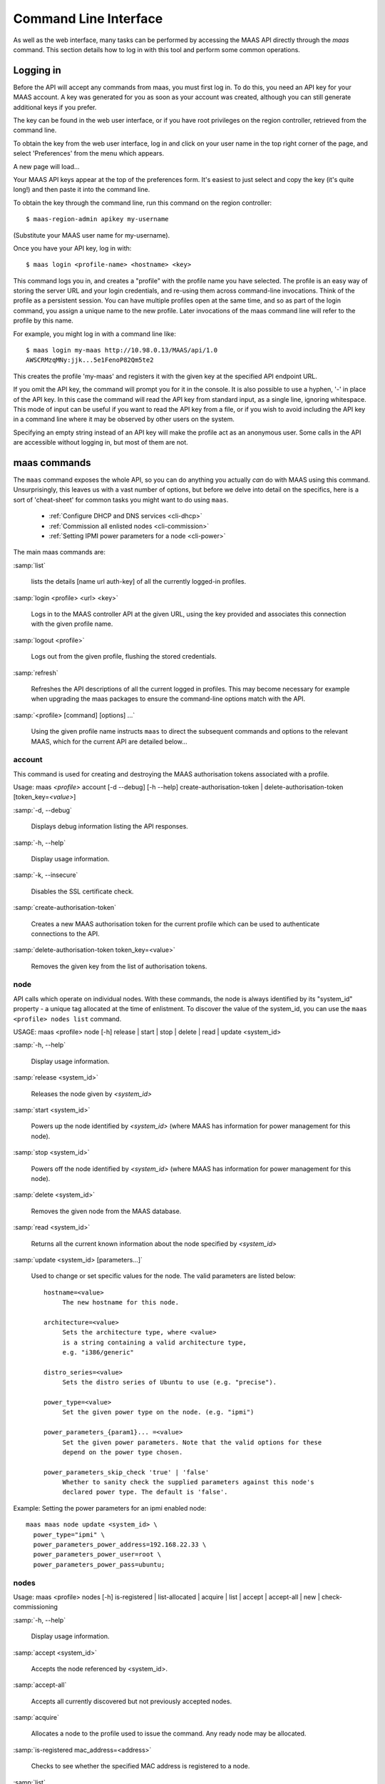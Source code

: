 .. _cli:

----------------------
Command Line Interface
----------------------

As well as the web interface, many tasks can be performed by accessing
the MAAS API directly through the `maas` command. This section
details how to log in with this tool and perform some common
operations.


.. _api-key:

Logging in
----------

Before the API will accept any commands from maas, you must first
log in. To do this, you need an API key for your MAAS account.  A key was
generated for you as soon as your account was created, although you can still
generate additional keys if you prefer.

The key can be found in the web user interface, or if you have root privileges
on the region controller, retrieved from the command line.

To obtain the key from the web user interface, log in and click on your
user name in the top right corner of the page, and select 'Preferences' from
the menu which appears.

.. image:: media/maascli-prefs.*

A new page will load...

.. image:: media/maascli-key.*

Your MAAS API keys appear at the top of the preferences form.  It's easiest to
just select and copy the key (it's quite long!) and then paste it into the
command line.

To obtain the key through the command line, run this command on the region
controller::

 $ maas-region-admin apikey my-username

(Substitute your MAAS user name for my-username).

Once you have your API key, log in with::

 $ maas login <profile-name> <hostname> <key>

This command logs you in, and creates a "profile" with the profile name you
have selected.   The profile is an easy way of storing the server URL and your
login credentials, and re-using them across command-line invocations.  Think
of the profile as a persistent session.  You can have multiple profiles open
at the same time, and so as part of the login command, you assign a unique
name to the new profile.  Later invocations of the maas command line will
refer to the profile by this name.

For example, you might log in with a command line like::

 $ maas login my-maas http://10.98.0.13/MAAS/api/1.0
 AWSCRMzqMNy:jjk...5e1FenoP82Qm5te2

This creates the profile 'my-maas' and registers it with the given key
at the specified API endpoint URL.

If you omit the API key, the command will prompt you for it in the console.
It is also possible to use a hyphen, '-' in place of the API key.  In this
case the command will read the API key from standard input, as a single
line, ignoring whitespace.  This mode of input can be useful if you want to
read the API key from a file, or if you wish to avoid including the API key in
a command line where it may be observed by other users on the system.

Specifying an empty string instead of an API key will make the profile act as
an anonymous user.  Some calls in the API are accessible without logging in,
but most of them are not.


maas commands
-------------

The ``maas`` command exposes the whole API, so you can do anything
you actually *can* do with MAAS using this command. Unsurprisingly,
this leaves us with a vast number of options, but before we delve into
detail on the specifics, here is a sort of 'cheat-sheet' for common
tasks you might want to do using ``maas``.

  *  :ref:`Configure DHCP and DNS services <cli-dhcp>`

  *  :ref:`Commission all enlisted nodes <cli-commission>`

  *  :ref:`Setting IPMI power parameters for a node <cli-power>`

The main maas commands are:

.. program:: maas

:samp:`list`

  lists the details [name url auth-key] of all the currently logged-in
  profiles.

:samp:`login <profile> <url> <key>`

  Logs in to the MAAS controller API at the given URL, using the key
  provided and associates this connection with the given profile name.

:samp:`logout <profile>`

  Logs out from the given profile, flushing the stored credentials.

:samp:`refresh`

  Refreshes the API descriptions of all the current logged in
  profiles. This may become necessary for example when upgrading the
  maas packages to ensure the command-line options match with the API.

:samp:`<profile> [command] [options] ...`

  Using the given profile name instructs ``maas`` to direct the
  subsequent commands and options to the relevant MAAS, which for the
  current API are detailed below...


account
^^^^^^^
This command is used for creating and destroying the
MAAS authorisation tokens associated with a profile.

Usage: maas *<profile>* account [-d --debug] [-h --help]
create-authorisation-token | delete-authorisation-token [token_key=\
*<value>*]

.. program:: maas account

:samp:`-d, --debug`

   Displays debug information listing the API responses.

:samp:`-h, --help`

   Display usage information.

:samp:`-k, --insecure`

   Disables the SSL certificate check.

:samp:`create-authorisation-token`

    Creates a new MAAS authorisation token for the current profile
    which can be used to authenticate connections to the API.

:samp:`delete-authorisation-token token_key=<value>`

    Removes the given key from the list of authorisation tokens.


.. boot-images - not useful in user context
.. ^^^^^^^^^^^


.. files - not useful in user context
.. ^^^^^


node
^^^^

API calls which operate on individual nodes. With these commands, the
node is always identified by its "system_id" property - a unique tag
allocated at the time of enlistment. To discover the value of the
system_id, you can use the ``maas <profile> nodes list`` command.

USAGE: maas <profile> node [-h] release | start | stop | delete |
read | update <system_id>

.. program:: maas node

:samp:`-h, --help`

   Display usage information.

:samp:`release <system_id>`

   Releases the node given by *<system_id>*

:samp:`start <system_id>`

   Powers up the node identified by *<system_id>* (where MAAS has
   information for power management for this node).

:samp:`stop <system_id>`

   Powers off the node identified by *<system_id>* (where MAAS has
   information for power management for this node).

:samp:`delete <system_id>`

   Removes the given node from the MAAS database.

:samp:`read <system_id>`

   Returns all the current known information about the node specified
   by *<system_id>*

:samp:`update <system_id> [parameters...]`

   Used to change or set specific values for the node. The valid
   parameters are listed below::

      hostname=<value>
           The new hostname for this node.

      architecture=<value>
           Sets the architecture type, where <value>
           is a string containing a valid architecture type,
           e.g. "i386/generic"

      distro_series=<value>
           Sets the distro series of Ubuntu to use (e.g. "precise").

      power_type=<value>
           Set the given power type on the node. (e.g. "ipmi")

      power_parameters_{param1}... =<value>
           Set the given power parameters. Note that the valid options for these
           depend on the power type chosen.

      power_parameters_skip_check 'true' | 'false'
           Whether to sanity check the supplied parameters against this node's
           declared power type. The default is 'false'.


.. _cli-power:

Example: Setting the power parameters for an ipmi enabled node::

  maas maas node update <system_id> \
    power_type="ipmi" \
    power_parameters_power_address=192.168.22.33 \
    power_parameters_power_user=root \
    power_parameters_power_pass=ubuntu;


nodes
^^^^^

Usage: maas <profile> nodes [-h] is-registered | list-allocated |
acquire | list | accept | accept-all | new | check-commissioning

.. program:: maas nodes

:samp:`-h, --help`

   Display usage information.


:samp:`accept <system_id>`

   Accepts the node referenced by <system_id>.

:samp:`accept-all`

   Accepts all currently discovered but not previously accepted nodes.

:samp:`acquire`

   Allocates a node to the profile used to issue the command. Any
   ready node may be allocated.

:samp:`is-registered mac_address=<address>`

   Checks to see whether the specified MAC address is registered to a
   node.

:samp:`list`

   Returns a JSON formatted object listing all the currently known
   nodes, their system_id, status and other details.

:samp:`list-allocated`

   Returns a JSON formatted object listing all the currently allocated
   nodes, their system_id, status and other details.

:samp:`new architecture=<value> mac_addresses=<value> [parameters]`

   Creates a new node entry given the provided key=value information
   for the node. A minimum of the MAC address and architecture must be
   provided. Other parameters may also be supplied::

     architecture="<value>" - The architecture of the node, must be
     one of the recognised architecture strings (e.g. "i386/generic")
     hostname="<value>" - a name for this node. If not supplied a name
     will be generated.
     mac_addresses="<value>" - The mac address(es)
     allocated to this node.
     power_type="<value>" - the power type of
     the node (e.g. virsh, ipmi)


:samp:`check-commissioning`

   Displays current status of nodes in the commissioning phase. Any
   that have not returned before the system timeout value are listed
   as "failed".

.. _cli-commission:

Examples:
Accept and commission all discovered nodes::

 $ maas maas nodes accept-all

List all known nodes::

 $ maas maas nodes list

Filter the list using specific key/value pairs::

 $ maas maas nodes list architecture="i386/generic"


node-groups
^^^^^^^^^^^
Usage: maas <profile> node-groups [-d --debug] [-h --help] [-k
--insecure] register | list | refresh-workers | accept | reject

.. program:: maas node-groups

:samp:`-d, --debug`

   Displays debug information listing the API responses.

:samp:`-h, --help`

   Display usage information.

:samp:`-k, --insecure`

   Disables the SSL certificate check.

:samp:`register uuid=<value> name=<value> interfaces=<json_string>`

   Registers a new node group with the given name and uuid. The
   interfaces parameter must be supplied in the form of a JSON string
   comprising the key/value data for the interface to be used, for
   example: interface='["ip":"192.168.21.5","interface":"eth1", \
   "subnet_mask":"255.255.255.0","broadcast_ip":"192.168.21.255", \
   "router_ip":"192.168.21.1", "ip_range_low":"192.168.21.10", \
   "ip_range_high":"192.168.21.50"}]'

:samp:`list`

   Returns a JSON list of all currently defined node groups.

:samp:`refresh_workers`

   It sounds a bit like they will get a cup of tea and a
   biscuit. Actually this just sends each node-group worker an update
   of its credentials (API key, node-group name). This command is
   usually not needed at a user level, but is often used by worker
   nodes.

:samp:`accept <uuid>`

   Accepts a node-group or number of nodegroups indicated by the
   supplied UUID

:samp:`reject <uuid>`

   Rejects a node-group or number of nodegroups indicated by the
   supplied UUID


node-group-interface
^^^^^^^^^^^^^^^^^^^^
For managing the interfaces. See also :ref:`node-group-interfaces`

Usage: maas *<profile>* node-group-interfaces [-d --debug] [-h
--help] [-k --insecure] read | update | delete [parameters...]

..program:: maas node-group-interface

:samp:`read <uuid> <interface>`

   Returns the current settings for the given UUID and interface

:samp:`update [parameters]`

   Changes the settings for the interface according to the given
   parameters::

      management=  0 | 1 | 2
           The service to be managed on the interface ( 0= none, 1=DHCP, 2=DHCP
           and DNS).

      subnet_mask=<value>
           Apply the given dotted decimal value as the subnet mask.

      broadcast_ip=<value>
           Apply the given dotted decimal value as the broadcast IP address for
           this subnet.

      router_ip=<value>
           Apply the given dotted decimal value as the default router address
           for this subnet.

      ip_range_low=<value>
           The lowest value of IP address to allocate via DHCP

      ip_range_high=<value>
           The highest value of IP address to allocate via DHCP

:samp:`delete <uuid> <interface>`

   Removes the entry for the given UUID and interface.

.. _cli-dhcp:

Example:
Configuring DHCP and DNS.

To enable MAAS to manage DHCP and DNS, it needs to be supplied with the relevant
interface information. To do this we need to first determine the UUID of the
node group affected::

 $ uuid=$(maas <profile> node-groups list | grep uuid | cut -d\" -f4)

Once we have the UUID we can use this to update the node-group-interface for
that nodegroup, and pass it the relevant interface details::

 $ maas <profile> node-group-interface update $uuid eth0 \
         ip_range_high=192.168.123.200    \
         ip_range_low=192.168.123.100     \
         management=2                     \
         broadcast_ip=192.168.123.255     \
         router_ip=192.168.123.1          \

Replacing the example values with those required for this network. The
only non-obvious parameter is 'management' which takes the values 0
(no management), 1 (manage DHCP) and 2 (manage DHCP and DNS).


.. _node-group-interfaces:

node-group-interfaces
^^^^^^^^^^^^^^^^^^^^^

The node-group-interfaces commands are used for configuring the
management of DHCP and DNS services where these are managed by MAAS.

Usage: maas *<profile>* node-group-interfaces [-d --debug] [-h
--help] [-k --insecure] list | new [parameters...]

.. program:: maas node-group-interfaces

:samp:`-d, --debug`

   Displays debug information listing the API responses.

:samp:`-h, --help`

   Display usage information.

:samp:`-k, --insecure`

   Disables the SSL certificate check.

:samp:`list <label>`

   Lists the current stored configurations for the given identifier
   <label> in a key:value format which should be easy to decipher.

:samp:`new <label> ip=<value> interface=<if_device> [parameters...]`

   Creates a new interface group. The required parameters are the IP
   address and the network interface this applies to (e.g. eth0). In
   order to do anything useful, further parameters are required::

      management= 0 | 1 | 2
           The service to be managed on the interface
           ( 0= none, 1=DHCP, 2=DHCP and DNS).

      subnet_mask=<value>
           Apply the given dotted decimal value as the subnet mask.

      broadcast_ip=<value>
           Apply the given dotted decimal value as the
           broadcast IP address for this subnet.

      router_ip=<value>
           Apply the given dotted decimal value as the
           default router address for this subnet.

      ip_range_low=<value>
           The lowest value of IP address to allocate via DHCP

      ip_range_high=<value>
           The highest value of IP address to allocate via DHCP


tag
^^^
The tag command is used  to manually alter tags, tagged nodes or
rebuild the automatic tags.

  For more information on how to use them effectively, please see
  :ref:`deploy-tags`

Usage: maas <profile> tag read | update-nodes | rebuild
| update | nodes | delete


.. program:: maas tag

:samp:`read <tag_name>`

   Returns information on the tag specified by <name>

:samp:`update-nodes <tag_name> [add=<system_id>] [remove=<system_id>]
[nodegroup=<system_id>]`

   Applies or removes the given tag from a list of nodes specified by
   either or both of add="<system_id>" and remove="<system_id>". The
   nodegroup parameter, which restricts the operations to a particular
   nodegroup, is optional, but only the superuser can execute this
   command without it.

:samp:`rebuild`

   Triggers a rebuild of the tag to node mapping.

:samp:`update <tag_name> [name=<value>] | [comment=<value>]|
[definition=<value>]`

   Updates the tag identified by tag_name. Any or all of name,comment
   and definition may be supplied as parameters. If no parameters are
   supplied, this command returns the current values.

:samp:`nodes <tag_name>`

   Returns a list of nodes which are associated with the given tag.

:samp:`delete <tag_name>`

   Deletes the given tag.


tags
^^^^

Tags are a really useful way of identifying nodes with particular
characteristics.

.. only:: html

  For more information on how to use them effectively, please see
  :ref:`deploy-tags`

Usage: maas <profile> tag [-d --debug] [-h --help] [-k
--insecure] list | create

.. program:: maas tag

:samp:`-d, --debug`

   Displays debug information listing the API responses.

:samp:`-h, --help`

   Display usage information.

:samp:`-k, --insecure`

   Disables the SSL certificate check.

:samp:`list`

   Returns a JSON object listing all the current tags known by the MAAS server

:samp:`create name=<value> definition=<value> [comment=<value>]`

   Creates a new tag with the given name and definition. A comment is
   optional. Names must be unique, obviously - an error will be
   returned if the given name already exists. The definition is in the
   form of an XPath expression which parses the XML returned by
   running ``lshw`` on the node.

Example:
Adding a tag to all nodes which have an Intel GPU::

   $ maas maas tags new name='intel-gpu' \
       comment='Machines which have an Intel display driver' \
       definition='contains(//node[@id="display"]/vendor, "Intel")'


unused commands
^^^^^^^^^^^^^^^

Because the ``maas`` command exposes all of the API, it also lists
some command options which are not really intended for end users, such
as the "file" and "boot-images" options.
